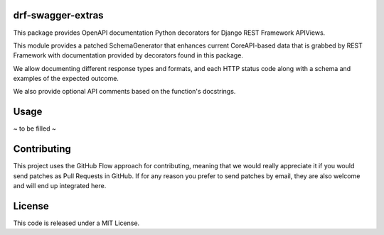 drf-swagger-extras
==================

|Build Status| |Coverage Report| |Requirements Status|

This package provides OpenAPI documentation Python decorators for Django
REST Framework APIViews.

This module provides a patched SchemaGenerator that enhances current
CoreAPI-based data that is grabbed by REST Framework with documentation
provided by decorators found in this package.

We allow documenting different response types and formats, and each HTTP
status code along with a schema and examples of the expected outcome.

We also provide optional API comments based on the function's
docstrings.

Usage
=====

~ to be filled ~

Contributing
============

This project uses the GitHub Flow approach for contributing, meaning
that we would really appreciate it if you would send patches as Pull
Requests in GitHub. If for any reason you prefer to send patches by
email, they are also welcome and will end up integrated here.

License
=======

This code is released under a MIT License.

.. |Build Status| image:: https://travis-ci.org/ssaavedra/drf-swagger-extras.svg?branch=master
   :target: https://travis-ci.org/ssaavedra/drf-swagger-extras
.. |Coverage Report| image:: https://codecov.io/gh/ssaavedra/drf-swagger-extras/branch/master/graph/badge.svg
   :target: https://codecov.io/gh/ssaavedra/drf-swagger-extras
.. |Requirements Status| image:: https://requires.io/github/ssaavedra/drf-swagger-extras/requirements.svg?branch=master
   :target: https://requires.io/github/ssaavedra/drf-swagger-extras/requirements/?branch=master


